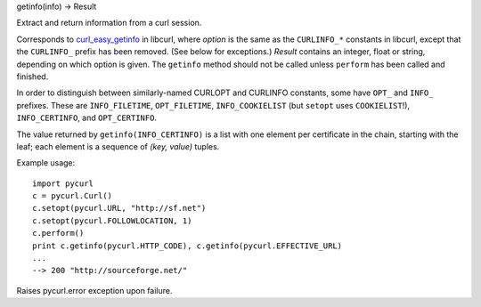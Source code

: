 getinfo(info) -> Result

Extract and return information from a curl session.

Corresponds to `curl_easy_getinfo`_ in libcurl, where *option* is
the same as the ``CURLINFO_*`` constants in libcurl, except that the
``CURLINFO_`` prefix has been removed. (See below for exceptions.)
*Result* contains an integer, float or string, depending on which
option is given. The ``getinfo`` method should not be called unless
``perform`` has been called and finished.

In order to distinguish between similarly-named CURLOPT and CURLINFO
constants, some have ``OPT_`` and ``INFO_`` prefixes. These are
``INFO_FILETIME``, ``OPT_FILETIME``, ``INFO_COOKIELIST`` (but ``setopt`` uses
``COOKIELIST``!), ``INFO_CERTINFO``, and ``OPT_CERTINFO``.

The value returned by ``getinfo(INFO_CERTINFO)`` is a list with one element
per certificate in the chain, starting with the leaf; each element is a
sequence of *(key, value)* tuples.

Example usage::

    import pycurl
    c = pycurl.Curl()
    c.setopt(pycurl.URL, "http://sf.net")
    c.setopt(pycurl.FOLLOWLOCATION, 1)
    c.perform()
    print c.getinfo(pycurl.HTTP_CODE), c.getinfo(pycurl.EFFECTIVE_URL)
    ...
    --> 200 "http://sourceforge.net/"


Raises pycurl.error exception upon failure.

.. _curl_easy_getinfo:
    http://curl.haxx.se/libcurl/c/curl_easy_getinfo.html
